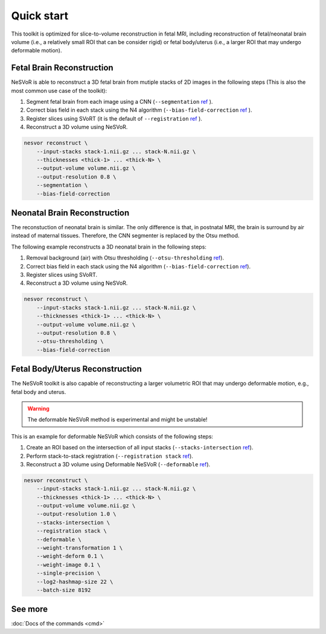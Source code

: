 Quick start
===========

This toolkit is optimized for slice-to-volume reconstruction in fetal MRI, including reconstruction of 
fetal/neonatal brain volume (i.e., a relatively small ROI that can be consider rigid) 
or fetal body/uterus (i.e., a larger ROI that may undergo deformable motion).

Fetal Brain Reconstruction
--------------------------

NeSVoR is able to reconstruct a 3D fetal brain from mutiple stacks of 2D images in the following steps 
(This is also the most common use case of the toolkit):

#. Segment fetal brain from each image using a CNN (``--segmentation``  `ref <reconstruct.html#segmentation>`__ ).
#. Correct bias field in each stack using the N4 algorithm (``--bias-field-correction``  `ref <reconstruct.html#bias-field-correction>`__ ).
#. Register slices using SVoRT (it is the default of ``--registration``  `ref <reconstruct.html#registration>`__ ).
#. Reconstruct a 3D volume using NeSVoR.

.. code-block:: nesvorcommand

    nesvor reconstruct \
        --input-stacks stack-1.nii.gz ... stack-N.nii.gz \
        --thicknesses <thick-1> ... <thick-N> \
        --output-volume volume.nii.gz \
        --output-resolution 0.8 \
        --segmentation \
        --bias-field-correction

Neonatal Brain Reconstruction
-----------------------------

The reconstuction of neonatal brain is similar. 
The only difference is that, in postnatal MRI, 
the brain is surround by air instead of maternal tissues. 
Therefore, the CNN segmenter is replaced by the Otsu method.

The following example reconstructs a 3D neonatal brain in the following steps:

#. Removal background (air) with Otsu thresholding (``--otsu-thresholding``  `ref <reconstruct.html#otsu-thresholding>`__).
#. Correct bias field in each stack using the N4 algorithm (``--bias-field-correction``  `ref <reconstruct.html#bias-field-correction>`__).
#. Register slices using SVoRT.
#. Reconstruct a 3D volume using NeSVoR.

.. code-block:: nesvorcommand

    nesvor reconstruct \
        --input-stacks stack-1.nii.gz ... stack-N.nii.gz \
        --thicknesses <thick-1> ... <thick-N> \
        --output-volume volume.nii.gz \
        --output-resolution 0.8 \
        --otsu-thresholding \
        --bias-field-correction

Fetal Body/Uterus Reconstruction
--------------------------------

The NeSVoR toolkit is also capable of reconstructing a larger volumetric ROI that may undergo deformable motion, 
e.g., fetal body and uterus. 

.. warning::
    The deformable NeSVoR method is experimental and might be unstable!

This is an example for deformable NeSVoR which consists of the following steps:

#. Create an ROI based on the intersection of all input stacks (``--stacks-intersection``  `ref <reconstruct.html#stacks-intersection>`__).
#. Perform stack-to-stack registration (``--registration stack``  `ref <reconstruct.html#registration>`__).
#. Reconstruct a 3D volume using Deformable NeSVoR (``--deformable``  `ref <reconstruct.html#deformable>`__).

.. code-block:: nesvorcommand

    nesvor reconstruct \
        --input-stacks stack-1.nii.gz ... stack-N.nii.gz \
        --thicknesses <thick-1> ... <thick-N> \
        --output-volume volume.nii.gz \
        --output-resolution 1.0 \
        --stacks-intersection \
        --registration stack \
        --deformable \
        --weight-transformation 1 \
        --weight-deform 0.1 \
        --weight-image 0.1 \
        --single-precision \
        --log2-hashmap-size 22 \
        --batch-size 8192

See more
--------

:doc:`Docs of the commands <cmd>`